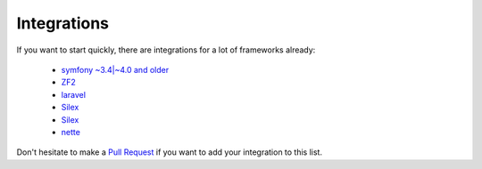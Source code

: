 Integrations
============

If you want to start quickly, there are integrations for a lot of frameworks already:

  * `symfony ~3.4|~4.0 and older <https://packagist.org/packages/doctrine/doctrine-migrations-bundle>`_
  * `ZF2 <https://packagist.org/packages/doctrine/doctrine-orm-module>`_
  * `laravel <https://packagist.org/packages/laravel-doctrine/migrations>`_
  * `Silex <https://packagist.org/packages/kurl/silex-doctrine-migrations-provider>`_
  * `Silex <https://packagist.org/packages/dbtlr/silex-doctrine-migrations>`_
  * `nette <https://packagist.org/packages/zenify/doctrine-migrations>`_

Don't hesitate to make a `Pull Request <https://github.com/doctrine/migrations>`_
if you want to add your integration to this list.
